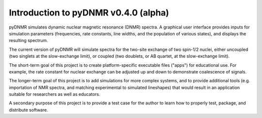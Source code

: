 Introduction to pyDNMR v0.4.0 (alpha)
=====================================


pyDNMR simulates dynamic nuclear magnetic resonance (DNMR) spectra. A graphical user interface provides inputs for simulation parameters (frequencies, rate constants, line widths, and the population of various states), and displays the resulting spectrum.

The current version of pyDNMR will simulate spectra for the two-site
exchange of two spin-1/2 nuclei, either uncoupled (two singlets at the
slow-exchange limit), or coupled (two doublets, or AB quartet, at the
slow-exchange limit).

The short-term goal of this project is to create platform-specific executable files ("apps") for educational use. For example, the rate constant for nuclear exchange can be adjusted up and down to demonstrate coalescence of signals.

The longer-term goal of this project is to add simulations for more complex systems, and to provide additional tools (e.g. importation of NMR spectra, and matching experimental to simulated lineshapes) that would result in an application suitable for researchers as well as educators.

A secondary purpose of this project is to provide a test case for the author to learn how to properly test, package, and distribute software.